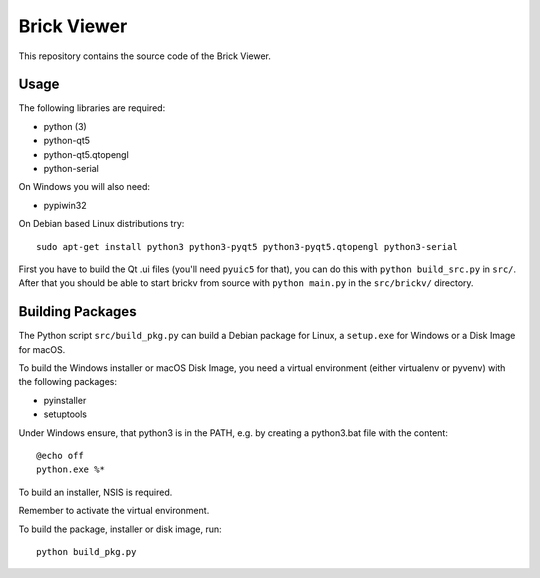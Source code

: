 Brick Viewer
============

This repository contains the source code of the Brick Viewer.

Usage
-----

The following libraries are required:

* python (3)
* python-qt5
* python-qt5.qtopengl
* python-serial

On Windows you will also need:

* pypiwin32

On Debian based Linux distributions try::

 sudo apt-get install python3 python3-pyqt5 python3-pyqt5.qtopengl python3-serial

First you have to build the Qt .ui files (you'll need ``pyuic5`` for that), you
can do this with ``python build_src.py`` in ``src/``. After that you should
be able to start brickv from source with ``python main.py`` in the
``src/brickv/`` directory.

Building Packages
-----------------

The Python script ``src/build_pkg.py`` can build a Debian package for
Linux, a ``setup.exe`` for Windows or a Disk Image for macOS.

To build the Windows installer or macOS Disk Image, you need a virtual
environment (either virtualenv or pyvenv) with the following packages:

* pyinstaller
* setuptools

Under Windows ensure, that python3 is in the PATH, e.g. by creating
a python3.bat file with the content::

    @echo off
    python.exe %*

To build an installer, NSIS is required.

Remember to activate the virtual environment.

To build the package, installer or disk image, run::

 python build_pkg.py
